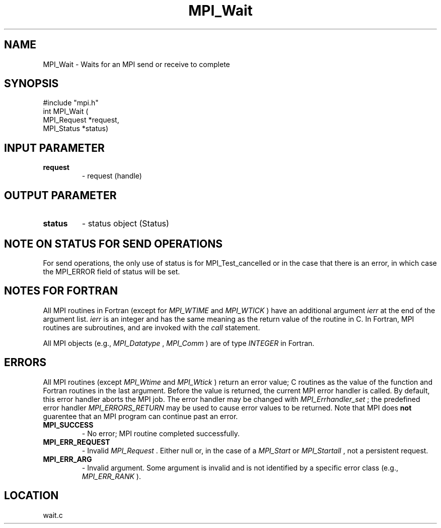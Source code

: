 .TH MPI_Wait 3 "8/30/1999" " " "MPI"
.SH NAME
MPI_Wait \-  Waits for an MPI send or receive to complete 
.SH SYNOPSIS
.nf
#include "mpi.h"
int MPI_Wait ( 
        MPI_Request  *request,
        MPI_Status   *status)
.fi
.SH INPUT PARAMETER
.PD 0
.TP
.B request 
- request (handle) 
.PD 1

.SH OUTPUT PARAMETER
.PD 0
.TP
.B status 
- status object (Status) 
.PD 1

.SH NOTE ON STATUS FOR SEND OPERATIONS
For send operations, the only use of status is for MPI_Test_cancelled or
in the case that there is an error, in which case the MPI_ERROR field of
status will be set.

.SH NOTES FOR FORTRAN
All MPI routines in Fortran (except for 
.I MPI_WTIME
and 
.I MPI_WTICK
) have
an additional argument 
.I ierr
at the end of the argument list.  
.I ierr
is an integer and has the same meaning as the return value of the routine
in C.  In Fortran, MPI routines are subroutines, and are invoked with the
.I call
statement.

All MPI objects (e.g., 
.I MPI_Datatype
, 
.I MPI_Comm
) are of type 
.I INTEGER
in Fortran.

.SH ERRORS

All MPI routines (except 
.I MPI_Wtime
and 
.I MPI_Wtick
) return an error value;
C routines as the value of the function and Fortran routines in the last
argument.  Before the value is returned, the current MPI error handler is
called.  By default, this error handler aborts the MPI job.  The error handler
may be changed with 
.I MPI_Errhandler_set
; the predefined error handler
.I MPI_ERRORS_RETURN
may be used to cause error values to be returned.
Note that MPI does 
.B not
guarentee that an MPI program can continue past
an error.

.PD 0
.TP
.B MPI_SUCCESS 
- No error; MPI routine completed successfully.
.PD 1
.PD 0
.TP
.B MPI_ERR_REQUEST 
- Invalid 
.I MPI_Request
\&.
Either null or, in the case of a
.I MPI_Start
or 
.I MPI_Startall
, not a persistent request.
.PD 1
.PD 0
.TP
.B MPI_ERR_ARG 
- Invalid argument.  Some argument is invalid and is not
identified by a specific error class (e.g., 
.I MPI_ERR_RANK
).
.PD 1
.SH LOCATION
wait.c
